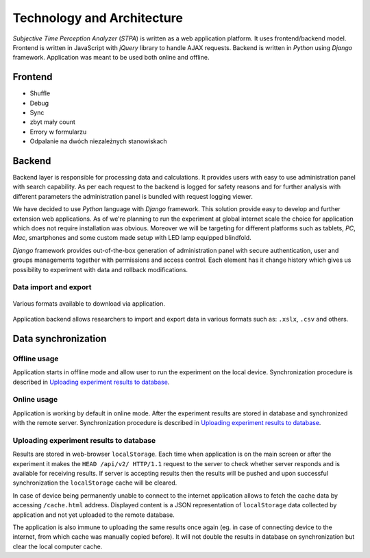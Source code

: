 Technology and Architecture
===========================

`Subjective Time Perception Analyzer` (`STPA`) is written as a web application platform. It uses frontend/backend model. Frontend is written in JavaScript with `jQuery` library to handle AJAX requests. Backend is written in `Python` using `Django` framework. Application was meant to be used both online and offline.

Frontend
--------

* Shuffle
* Debug
* Sync
* zbyt mały count
* Errory w formularzu
* Odpalanie na dwóch niezależnych stanowiskach

Backend
-------
Backend layer is responsible for processing data and calculations. It provides users with easy to use administration panel with search capability. As per each request to the backend is logged for safety reasons and for further analysis with different parameters the administration panel is bundled with request logging viewer.

We have decided to use `Python` language with `Django` framework. This solution provide easy to develop and further extension web applications. As of we're planning to run the experiment at global internet scale the choice for application which does not require installation was obvious. Moreover we will be targeting for different platforms such as tablets, `PC`, `Mac`, smartphones and some custom made setup with LED lamp equipped blindfold.

`Django` framework provides out-of-the-box generation of administration panel with secure authentication, user and groups managements together with permissions and access control. Each element has it change history which gives us possibility to experiment with data and rollback modifications.

Data import and export
^^^^^^^^^^^^^^^^^^^^^^

.. figure:: img/backend-export.png
    :scale: 50%
    :align: center

    Various formats available to download via application.

Application backend allows researchers to import and export data in various formats such as: ``.xslx``, ``.csv`` and others.


Data synchronization
--------------------

Offline usage
^^^^^^^^^^^^^
Application starts in offline mode and allow user to run the experiment on the local device. Synchronization procedure is described in `Uploading experiment results to database`_.

Online usage
^^^^^^^^^^^^
Application is working by default in online mode.  After the experiment results are stored in database and synchronized with the remote server. Synchronization procedure is described in `Uploading experiment results to database`_.

Uploading experiment results to database
^^^^^^^^^^^^^^^^^^^^^^^^^^^^^^^^^^^^^^^^
Results are stored in web-browser ``localStorage``. Each time when application is on the main screen or after the experiment it makes the ``HEAD /api/v2/ HTTP/1.1`` request to the server to check whether server responds and is available for receiving results. If server is accepting results then the results will be pushed and upon successful synchronization the ``localStorage`` cache will be cleared.

In case of device being permanently unable to connect to the internet application allows to fetch the cache data by accessing ``/cache.html`` address. Displayed content is a JSON representation of ``localStorage`` data collected by application and not yet uploaded to the remote database.

The application is also immune to uploading the same results once again (eg. in case of connecting device to the internet, from which cache was manually copied before). It will not double the results in database on synchronization but clear the local computer cache.
